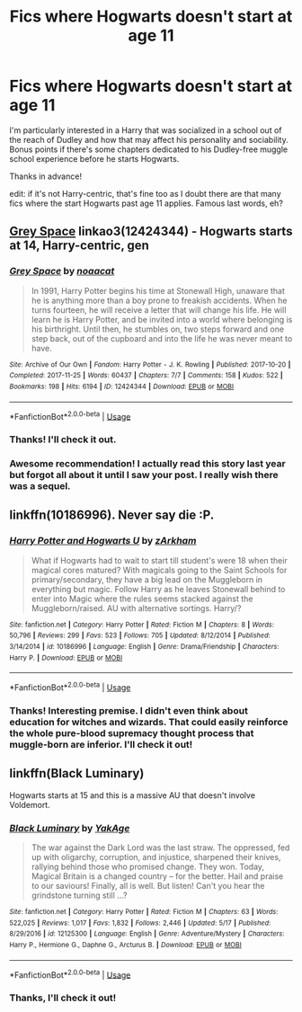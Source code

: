 #+TITLE: Fics where Hogwarts doesn't start at age 11

* Fics where Hogwarts doesn't start at age 11
:PROPERTIES:
:Author: Efficient_Assistant
:Score: 3
:DateUnix: 1561793416.0
:DateShort: 2019-Jun-29
:FlairText: Request
:END:
I'm particularly interested in a Harry that was socialized in a school out of the reach of Dudley and how that may affect his personality and sociability. Bonus points if there's some chapters dedicated to his Dudley-free muggle school experience before he starts Hogwarts.

Thanks in advance!

edit: if it's not Harry-centric, that's fine too as I doubt there are that many fics where the start Hogwarts past age 11 applies. Famous last words, eh?


** [[https://archiveofourown.org/works/12424344][Grey Space]] linkao3(12424344) - Hogwarts starts at 14, Harry-centric, gen
:PROPERTIES:
:Author: siderumincaelo
:Score: 7
:DateUnix: 1561819533.0
:DateShort: 2019-Jun-29
:END:

*** [[https://archiveofourown.org/works/12424344][*/Grey Space/*]] by [[https://www.archiveofourown.org/users/noaacat/pseuds/noaacat][/noaacat/]]

#+begin_quote
  In 1991, Harry Potter begins his time at Stonewall High, unaware that he is anything more than a boy prone to freakish accidents. When he turns fourteen, he will receive a letter that will change his life. He will learn he is Harry Potter, and be invited into a world where belonging is his birthright. Until then, he stumbles on, two steps forward and one step back, out of the cupboard and into the life he was never meant to have.
#+end_quote

^{/Site/:} ^{Archive} ^{of} ^{Our} ^{Own} ^{*|*} ^{/Fandom/:} ^{Harry} ^{Potter} ^{-} ^{J.} ^{K.} ^{Rowling} ^{*|*} ^{/Published/:} ^{2017-10-20} ^{*|*} ^{/Completed/:} ^{2017-11-25} ^{*|*} ^{/Words/:} ^{60437} ^{*|*} ^{/Chapters/:} ^{7/7} ^{*|*} ^{/Comments/:} ^{158} ^{*|*} ^{/Kudos/:} ^{522} ^{*|*} ^{/Bookmarks/:} ^{198} ^{*|*} ^{/Hits/:} ^{6194} ^{*|*} ^{/ID/:} ^{12424344} ^{*|*} ^{/Download/:} ^{[[https://archiveofourown.org/downloads/12424344/Grey%20Space.epub?updated_at=1544388795][EPUB]]} ^{or} ^{[[https://archiveofourown.org/downloads/12424344/Grey%20Space.mobi?updated_at=1544388795][MOBI]]}

--------------

*FanfictionBot*^{2.0.0-beta} | [[https://github.com/tusing/reddit-ffn-bot/wiki/Usage][Usage]]
:PROPERTIES:
:Author: FanfictionBot
:Score: 1
:DateUnix: 1561819550.0
:DateShort: 2019-Jun-29
:END:


*** Thanks! I'll check it out.
:PROPERTIES:
:Author: Efficient_Assistant
:Score: 1
:DateUnix: 1561847765.0
:DateShort: 2019-Jun-30
:END:


*** Awesome recommendation! I actually read this story last year but forgot all about it until I saw your post. I really wish there was a sequel.
:PROPERTIES:
:Author: alwaysaloneguy
:Score: 1
:DateUnix: 1561888302.0
:DateShort: 2019-Jun-30
:END:


** linkffn(10186996). Never say die :P.
:PROPERTIES:
:Score: 4
:DateUnix: 1561795782.0
:DateShort: 2019-Jun-29
:END:

*** [[https://www.fanfiction.net/s/10186996/1/][*/Harry Potter and Hogwarts U/*]] by [[https://www.fanfiction.net/u/2290086/zArkham][/zArkham/]]

#+begin_quote
  What if Hogwarts had to wait to start till student's were 18 when their magical cores matured? With magicals going to the Saint Schools for primary/secondary, they have a big lead on the Muggleborn in everything but magic. Follow Harry as he leaves Stonewall behind to enter into Magic where the rules seems stacked against the Muggleborn/raised. AU with alternative sortings. Harry/?
#+end_quote

^{/Site/:} ^{fanfiction.net} ^{*|*} ^{/Category/:} ^{Harry} ^{Potter} ^{*|*} ^{/Rated/:} ^{Fiction} ^{M} ^{*|*} ^{/Chapters/:} ^{8} ^{*|*} ^{/Words/:} ^{50,796} ^{*|*} ^{/Reviews/:} ^{299} ^{*|*} ^{/Favs/:} ^{523} ^{*|*} ^{/Follows/:} ^{705} ^{*|*} ^{/Updated/:} ^{8/12/2014} ^{*|*} ^{/Published/:} ^{3/14/2014} ^{*|*} ^{/id/:} ^{10186996} ^{*|*} ^{/Language/:} ^{English} ^{*|*} ^{/Genre/:} ^{Drama/Friendship} ^{*|*} ^{/Characters/:} ^{Harry} ^{P.} ^{*|*} ^{/Download/:} ^{[[http://www.ff2ebook.com/old/ffn-bot/index.php?id=10186996&source=ff&filetype=epub][EPUB]]} ^{or} ^{[[http://www.ff2ebook.com/old/ffn-bot/index.php?id=10186996&source=ff&filetype=mobi][MOBI]]}

--------------

*FanfictionBot*^{2.0.0-beta} | [[https://github.com/tusing/reddit-ffn-bot/wiki/Usage][Usage]]
:PROPERTIES:
:Author: FanfictionBot
:Score: 4
:DateUnix: 1561795805.0
:DateShort: 2019-Jun-29
:END:


*** Thanks! Interesting premise. I didn't even think about education for witches and wizards. That could easily reinforce the whole pure-blood supremacy thought process that muggle-born are inferior. I'll check it out!
:PROPERTIES:
:Author: Efficient_Assistant
:Score: 1
:DateUnix: 1561798600.0
:DateShort: 2019-Jun-29
:END:


** linkffn(Black Luminary)

Hogwarts starts at 15 and this is a massive AU that doesn't involve Voldemort.
:PROPERTIES:
:Author: buzzer7326
:Score: 2
:DateUnix: 1561899175.0
:DateShort: 2019-Jun-30
:END:

*** [[https://www.fanfiction.net/s/12125300/1/][*/Black Luminary/*]] by [[https://www.fanfiction.net/u/8129173/YakAge][/YakAge/]]

#+begin_quote
  The war against the Dark Lord was the last straw. The oppressed, fed up with oligarchy, corruption, and injustice, sharpened their knives, rallying behind those who promised change. They won. Today, Magical Britain is a changed country -- for the better. Hail and praise to our saviours! Finally, all is well. But listen! Can't you hear the grindstone turning still ...?
#+end_quote

^{/Site/:} ^{fanfiction.net} ^{*|*} ^{/Category/:} ^{Harry} ^{Potter} ^{*|*} ^{/Rated/:} ^{Fiction} ^{M} ^{*|*} ^{/Chapters/:} ^{63} ^{*|*} ^{/Words/:} ^{522,025} ^{*|*} ^{/Reviews/:} ^{1,017} ^{*|*} ^{/Favs/:} ^{1,832} ^{*|*} ^{/Follows/:} ^{2,446} ^{*|*} ^{/Updated/:} ^{5/17} ^{*|*} ^{/Published/:} ^{8/29/2016} ^{*|*} ^{/id/:} ^{12125300} ^{*|*} ^{/Language/:} ^{English} ^{*|*} ^{/Genre/:} ^{Adventure/Mystery} ^{*|*} ^{/Characters/:} ^{Harry} ^{P.,} ^{Hermione} ^{G.,} ^{Daphne} ^{G.,} ^{Arcturus} ^{B.} ^{*|*} ^{/Download/:} ^{[[http://www.ff2ebook.com/old/ffn-bot/index.php?id=12125300&source=ff&filetype=epub][EPUB]]} ^{or} ^{[[http://www.ff2ebook.com/old/ffn-bot/index.php?id=12125300&source=ff&filetype=mobi][MOBI]]}

--------------

*FanfictionBot*^{2.0.0-beta} | [[https://github.com/tusing/reddit-ffn-bot/wiki/Usage][Usage]]
:PROPERTIES:
:Author: FanfictionBot
:Score: 1
:DateUnix: 1561899190.0
:DateShort: 2019-Jun-30
:END:


*** Thanks, I'll check it out!
:PROPERTIES:
:Author: Efficient_Assistant
:Score: 1
:DateUnix: 1562480188.0
:DateShort: 2019-Jul-07
:END:
